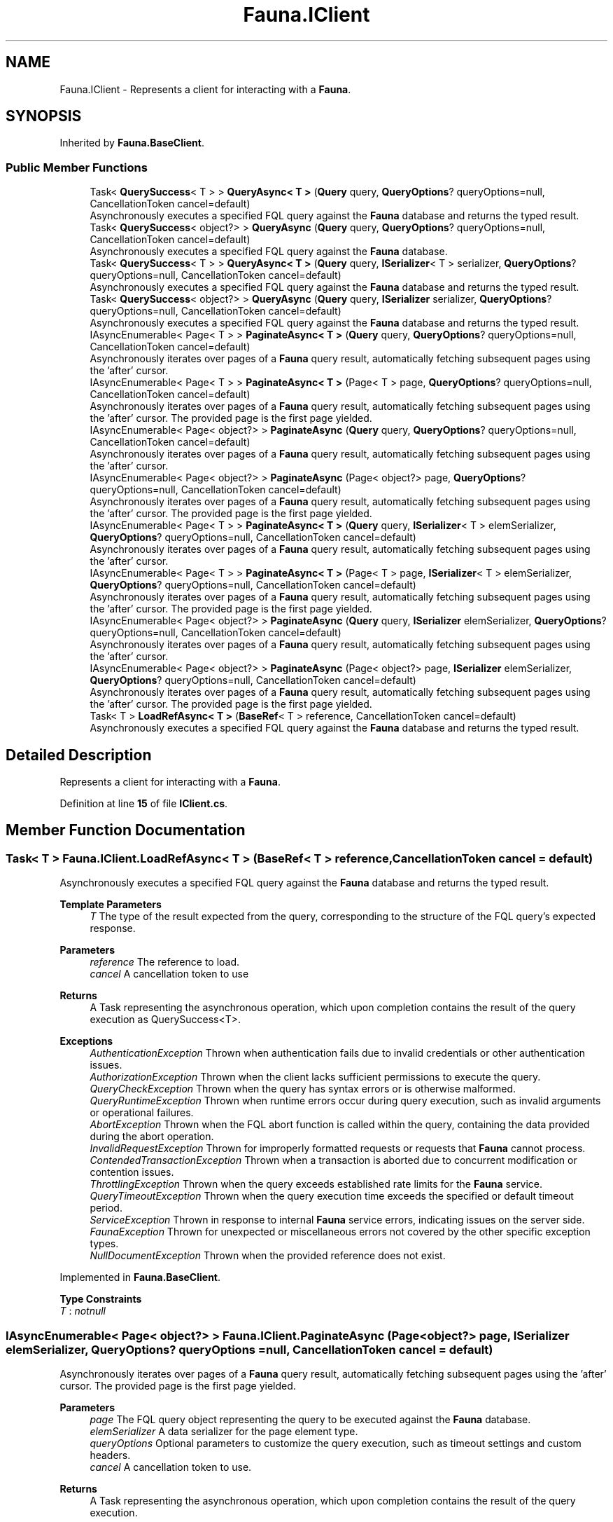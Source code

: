 .TH "Fauna.IClient" 3 "Version 0.3.0-beta" "Fauna v10 .NET/C# Driver" \" -*- nroff -*-
.ad l
.nh
.SH NAME
Fauna.IClient \- Represents a client for interacting with a \fBFauna\fP\&.  

.SH SYNOPSIS
.br
.PP
.PP
Inherited by \fBFauna\&.BaseClient\fP\&.
.SS "Public Member Functions"

.in +1c
.ti -1c
.RI "Task< \fBQuerySuccess\fP< T > > \fBQueryAsync< T >\fP (\fBQuery\fP query, \fBQueryOptions\fP? queryOptions=null, CancellationToken cancel=default)"
.br
.RI "Asynchronously executes a specified FQL query against the \fBFauna\fP database and returns the typed result\&. "
.ti -1c
.RI "Task< \fBQuerySuccess\fP< object?> > \fBQueryAsync\fP (\fBQuery\fP query, \fBQueryOptions\fP? queryOptions=null, CancellationToken cancel=default)"
.br
.RI "Asynchronously executes a specified FQL query against the \fBFauna\fP database\&. "
.ti -1c
.RI "Task< \fBQuerySuccess\fP< T > > \fBQueryAsync< T >\fP (\fBQuery\fP query, \fBISerializer\fP< T > serializer, \fBQueryOptions\fP? queryOptions=null, CancellationToken cancel=default)"
.br
.RI "Asynchronously executes a specified FQL query against the \fBFauna\fP database and returns the typed result\&. "
.ti -1c
.RI "Task< \fBQuerySuccess\fP< object?> > \fBQueryAsync\fP (\fBQuery\fP query, \fBISerializer\fP serializer, \fBQueryOptions\fP? queryOptions=null, CancellationToken cancel=default)"
.br
.RI "Asynchronously executes a specified FQL query against the \fBFauna\fP database and returns the typed result\&. "
.ti -1c
.RI "IAsyncEnumerable< Page< T > > \fBPaginateAsync< T >\fP (\fBQuery\fP query, \fBQueryOptions\fP? queryOptions=null, CancellationToken cancel=default)"
.br
.RI "Asynchronously iterates over pages of a \fBFauna\fP query result, automatically fetching subsequent pages using the 'after' cursor\&. "
.ti -1c
.RI "IAsyncEnumerable< Page< T > > \fBPaginateAsync< T >\fP (Page< T > page, \fBQueryOptions\fP? queryOptions=null, CancellationToken cancel=default)"
.br
.RI "Asynchronously iterates over pages of a \fBFauna\fP query result, automatically fetching subsequent pages using the 'after' cursor\&. The provided page is the first page yielded\&. "
.ti -1c
.RI "IAsyncEnumerable< Page< object?> > \fBPaginateAsync\fP (\fBQuery\fP query, \fBQueryOptions\fP? queryOptions=null, CancellationToken cancel=default)"
.br
.RI "Asynchronously iterates over pages of a \fBFauna\fP query result, automatically fetching subsequent pages using the 'after' cursor\&. "
.ti -1c
.RI "IAsyncEnumerable< Page< object?> > \fBPaginateAsync\fP (Page< object?> page, \fBQueryOptions\fP? queryOptions=null, CancellationToken cancel=default)"
.br
.RI "Asynchronously iterates over pages of a \fBFauna\fP query result, automatically fetching subsequent pages using the 'after' cursor\&. The provided page is the first page yielded\&. "
.ti -1c
.RI "IAsyncEnumerable< Page< T > > \fBPaginateAsync< T >\fP (\fBQuery\fP query, \fBISerializer\fP< T > elemSerializer, \fBQueryOptions\fP? queryOptions=null, CancellationToken cancel=default)"
.br
.RI "Asynchronously iterates over pages of a \fBFauna\fP query result, automatically fetching subsequent pages using the 'after' cursor\&. "
.ti -1c
.RI "IAsyncEnumerable< Page< T > > \fBPaginateAsync< T >\fP (Page< T > page, \fBISerializer\fP< T > elemSerializer, \fBQueryOptions\fP? queryOptions=null, CancellationToken cancel=default)"
.br
.RI "Asynchronously iterates over pages of a \fBFauna\fP query result, automatically fetching subsequent pages using the 'after' cursor\&. The provided page is the first page yielded\&. "
.ti -1c
.RI "IAsyncEnumerable< Page< object?> > \fBPaginateAsync\fP (\fBQuery\fP query, \fBISerializer\fP elemSerializer, \fBQueryOptions\fP? queryOptions=null, CancellationToken cancel=default)"
.br
.RI "Asynchronously iterates over pages of a \fBFauna\fP query result, automatically fetching subsequent pages using the 'after' cursor\&. "
.ti -1c
.RI "IAsyncEnumerable< Page< object?> > \fBPaginateAsync\fP (Page< object?> page, \fBISerializer\fP elemSerializer, \fBQueryOptions\fP? queryOptions=null, CancellationToken cancel=default)"
.br
.RI "Asynchronously iterates over pages of a \fBFauna\fP query result, automatically fetching subsequent pages using the 'after' cursor\&. The provided page is the first page yielded\&. "
.ti -1c
.RI "Task< T > \fBLoadRefAsync< T >\fP (\fBBaseRef\fP< T > reference, CancellationToken cancel=default)"
.br
.RI "Asynchronously executes a specified FQL query against the \fBFauna\fP database and returns the typed result\&. "
.in -1c
.SH "Detailed Description"
.PP 
Represents a client for interacting with a \fBFauna\fP\&. 
.PP
Definition at line \fB15\fP of file \fBIClient\&.cs\fP\&.
.SH "Member Function Documentation"
.PP 
.SS "Task< T > Fauna\&.IClient\&.LoadRefAsync< T > (\fBBaseRef\fP< T > reference, CancellationToken cancel = \fRdefault\fP)"

.PP
Asynchronously executes a specified FQL query against the \fBFauna\fP database and returns the typed result\&. 
.PP
\fBTemplate Parameters\fP
.RS 4
\fIT\fP The type of the result expected from the query, corresponding to the structure of the FQL query's expected response\&.
.RE
.PP
\fBParameters\fP
.RS 4
\fIreference\fP The reference to load\&.
.br
\fIcancel\fP A cancellation token to use
.RE
.PP
\fBReturns\fP
.RS 4
A Task representing the asynchronous operation, which upon completion contains the result of the query execution as QuerySuccess<T>\&.
.RE
.PP
\fBExceptions\fP
.RS 4
\fIAuthenticationException\fP Thrown when authentication fails due to invalid credentials or other authentication issues\&.
.br
\fIAuthorizationException\fP Thrown when the client lacks sufficient permissions to execute the query\&.
.br
\fIQueryCheckException\fP Thrown when the query has syntax errors or is otherwise malformed\&.
.br
\fIQueryRuntimeException\fP Thrown when runtime errors occur during query execution, such as invalid arguments or operational failures\&.
.br
\fIAbortException\fP Thrown when the FQL \fRabort\fP function is called within the query, containing the data provided during the abort operation\&.
.br
\fIInvalidRequestException\fP Thrown for improperly formatted requests or requests that \fBFauna\fP cannot process\&.
.br
\fIContendedTransactionException\fP Thrown when a transaction is aborted due to concurrent modification or contention issues\&.
.br
\fIThrottlingException\fP Thrown when the query exceeds established rate limits for the \fBFauna\fP service\&.
.br
\fIQueryTimeoutException\fP Thrown when the query execution time exceeds the specified or default timeout period\&.
.br
\fIServiceException\fP Thrown in response to internal \fBFauna\fP service errors, indicating issues on the server side\&.
.br
\fIFaunaException\fP Thrown for unexpected or miscellaneous errors not covered by the other specific exception types\&.
.br
\fINullDocumentException\fP Thrown when the provided reference does not exist\&.
.RE
.PP

.PP
Implemented in \fBFauna\&.BaseClient\fP\&.
.PP
\fBType Constraints\fP
.TP
\fIT\fP : \fInotnull\fP
.SS "IAsyncEnumerable< Page< object?> > Fauna\&.IClient\&.PaginateAsync (Page< object?> page, \fBISerializer\fP elemSerializer, \fBQueryOptions\fP? queryOptions = \fRnull\fP, CancellationToken cancel = \fRdefault\fP)"

.PP
Asynchronously iterates over pages of a \fBFauna\fP query result, automatically fetching subsequent pages using the 'after' cursor\&. The provided page is the first page yielded\&. 
.PP
\fBParameters\fP
.RS 4
\fIpage\fP The FQL query object representing the query to be executed against the \fBFauna\fP database\&.
.br
\fIelemSerializer\fP A data serializer for the page element type\&.
.br
\fIqueryOptions\fP Optional parameters to customize the query execution, such as timeout settings and custom headers\&.
.br
\fIcancel\fP A cancellation token to use\&.
.RE
.PP
\fBReturns\fP
.RS 4
A Task representing the asynchronous operation, which upon completion contains the result of the query execution\&.
.RE
.PP

.PP
This method handles pagination by sending multiple requests to \fBFauna\fP as needed, based on the presence of an 'after' cursor in the query results\&. 

.PP
\fBExceptions\fP
.RS 4
\fIAuthenticationException\fP Thrown when authentication fails due to invalid credentials or other authentication issues\&.
.br
\fIAuthorizationException\fP Thrown when the client lacks sufficient permissions to execute the query\&.
.br
\fIQueryCheckException\fP Thrown when the query has syntax errors or is otherwise malformed\&.
.br
\fIQueryRuntimeException\fP Thrown when runtime errors occur during query execution, such as invalid arguments or operational failures\&.
.br
\fIAbortException\fP Thrown when the FQL \fRabort\fP function is called within the query, containing the data provided during the abort operation\&.
.br
\fIInvalidRequestException\fP Thrown for improperly formatted requests or requests that \fBFauna\fP cannot process\&.
.br
\fIContendedTransactionException\fP Thrown when a transaction is aborted due to concurrent modification or contention issues\&.
.br
\fIThrottlingException\fP Thrown when the query exceeds established rate limits for the \fBFauna\fP service\&.
.br
\fIQueryTimeoutException\fP Thrown when the query execution time exceeds the specified or default timeout period\&.
.br
\fIServiceException\fP Thrown in response to internal \fBFauna\fP service errors, indicating issues on the server side\&.
.br
\fIFaunaException\fP Thrown for unexpected or miscellaneous errors not covered by the other specific exception types\&.
.RE
.PP

.PP
Implemented in \fBFauna\&.BaseClient\fP\&.
.SS "IAsyncEnumerable< Page< object?> > Fauna\&.IClient\&.PaginateAsync (Page< object?> page, \fBQueryOptions\fP? queryOptions = \fRnull\fP, CancellationToken cancel = \fRdefault\fP)"

.PP
Asynchronously iterates over pages of a \fBFauna\fP query result, automatically fetching subsequent pages using the 'after' cursor\&. The provided page is the first page yielded\&. 
.PP
\fBParameters\fP
.RS 4
\fIpage\fP The initial page\&.
.br
\fIqueryOptions\fP Optional parameters to customize the query execution, such as timeout settings and custom headers\&.
.br
\fIcancel\fP A cancellation token to use\&.
.RE
.PP
\fBReturns\fP
.RS 4
An asynchronous enumerable of pages, each containing a list of items\&.
.RE
.PP

.PP
This method handles pagination by sending multiple requests to \fBFauna\fP as needed, based on the presence of an 'after' cursor in the query results\&. 

.PP
\fBExceptions\fP
.RS 4
\fIAuthenticationException\fP Thrown when authentication fails due to invalid credentials or other authentication issues\&.
.br
\fIAuthorizationException\fP Thrown when the client lacks sufficient permissions to execute the query\&.
.br
\fIQueryCheckException\fP Thrown when the query has syntax errors or is otherwise malformed\&.
.br
\fIQueryRuntimeException\fP Thrown when runtime errors occur during query execution, such as invalid arguments or operational failures\&.
.br
\fIAbortException\fP Thrown when the FQL \fRabort\fP function is called within the query, containing the data provided during the abort operation\&.
.br
\fIInvalidRequestException\fP Thrown for improperly formatted requests or requests that \fBFauna\fP cannot process\&.
.br
\fIContendedTransactionException\fP Thrown when a transaction is aborted due to concurrent modification or contention issues\&.
.br
\fIThrottlingException\fP Thrown when the query exceeds established rate limits for the \fBFauna\fP service\&.
.br
\fIQueryTimeoutException\fP Thrown when the query execution time exceeds the specified or default timeout period\&.
.br
\fIServiceException\fP Thrown in response to internal \fBFauna\fP service errors, indicating issues on the server side\&.
.br
\fIFaunaException\fP Thrown for unexpected or miscellaneous errors not covered by the other specific exception types\&.
.RE
.PP

.PP
Implemented in \fBFauna\&.BaseClient\fP\&.
.SS "IAsyncEnumerable< Page< object?> > Fauna\&.IClient\&.PaginateAsync (\fBQuery\fP query, \fBISerializer\fP elemSerializer, \fBQueryOptions\fP? queryOptions = \fRnull\fP, CancellationToken cancel = \fRdefault\fP)"

.PP
Asynchronously iterates over pages of a \fBFauna\fP query result, automatically fetching subsequent pages using the 'after' cursor\&. 
.PP
\fBParameters\fP
.RS 4
\fIquery\fP The FQL query object representing the query to be executed against the \fBFauna\fP database\&.
.br
\fIelemSerializer\fP A data serializer for the page element type\&.
.br
\fIqueryOptions\fP Optional parameters to customize the query execution, such as timeout settings and custom headers\&.
.br
\fIcancel\fP A cancellation token to use\&.
.RE
.PP
\fBReturns\fP
.RS 4
A Task representing the asynchronous operation, which upon completion contains the result of the query execution\&.
.RE
.PP

.PP
This method handles pagination by sending multiple requests to \fBFauna\fP as needed, based on the presence of an 'after' cursor in the query results\&. 

.PP
\fBExceptions\fP
.RS 4
\fIAuthenticationException\fP Thrown when authentication fails due to invalid credentials or other authentication issues\&.
.br
\fIAuthorizationException\fP Thrown when the client lacks sufficient permissions to execute the query\&.
.br
\fIQueryCheckException\fP Thrown when the query has syntax errors or is otherwise malformed\&.
.br
\fIQueryRuntimeException\fP Thrown when runtime errors occur during query execution, such as invalid arguments or operational failures\&.
.br
\fIAbortException\fP Thrown when the FQL \fRabort\fP function is called within the query, containing the data provided during the abort operation\&.
.br
\fIInvalidRequestException\fP Thrown for improperly formatted requests or requests that \fBFauna\fP cannot process\&.
.br
\fIContendedTransactionException\fP Thrown when a transaction is aborted due to concurrent modification or contention issues\&.
.br
\fIThrottlingException\fP Thrown when the query exceeds established rate limits for the \fBFauna\fP service\&.
.br
\fIQueryTimeoutException\fP Thrown when the query execution time exceeds the specified or default timeout period\&.
.br
\fIServiceException\fP Thrown in response to internal \fBFauna\fP service errors, indicating issues on the server side\&.
.br
\fIFaunaException\fP Thrown for unexpected or miscellaneous errors not covered by the other specific exception types\&.
.RE
.PP

.PP
Implemented in \fBFauna\&.BaseClient\fP\&.
.SS "IAsyncEnumerable< Page< object?> > Fauna\&.IClient\&.PaginateAsync (\fBQuery\fP query, \fBQueryOptions\fP? queryOptions = \fRnull\fP, CancellationToken cancel = \fRdefault\fP)"

.PP
Asynchronously iterates over pages of a \fBFauna\fP query result, automatically fetching subsequent pages using the 'after' cursor\&. 
.PP
\fBParameters\fP
.RS 4
\fIquery\fP The FQL query object representing the query to be executed against the \fBFauna\fP database\&.
.br
\fIqueryOptions\fP Optional parameters to customize the query execution, such as timeout settings and custom headers\&.
.br
\fIcancel\fP A cancellation token to use\&.
.RE
.PP
\fBReturns\fP
.RS 4
An asynchronous enumerable of pages, each containing a list of items\&.
.RE
.PP

.PP
This method handles pagination by sending multiple requests to \fBFauna\fP as needed, based on the presence of an 'after' cursor in the query results\&. 

.PP
\fBExceptions\fP
.RS 4
\fIAuthenticationException\fP Thrown when authentication fails due to invalid credentials or other authentication issues\&.
.br
\fIAuthorizationException\fP Thrown when the client lacks sufficient permissions to execute the query\&.
.br
\fIQueryCheckException\fP Thrown when the query has syntax errors or is otherwise malformed\&.
.br
\fIQueryRuntimeException\fP Thrown when runtime errors occur during query execution, such as invalid arguments or operational failures\&.
.br
\fIAbortException\fP Thrown when the FQL \fRabort\fP function is called within the query, containing the data provided during the abort operation\&.
.br
\fIInvalidRequestException\fP Thrown for improperly formatted requests or requests that \fBFauna\fP cannot process\&.
.br
\fIContendedTransactionException\fP Thrown when a transaction is aborted due to concurrent modification or contention issues\&.
.br
\fIThrottlingException\fP Thrown when the query exceeds established rate limits for the \fBFauna\fP service\&.
.br
\fIQueryTimeoutException\fP Thrown when the query execution time exceeds the specified or default timeout period\&.
.br
\fIServiceException\fP Thrown in response to internal \fBFauna\fP service errors, indicating issues on the server side\&.
.br
\fIFaunaException\fP Thrown for unexpected or miscellaneous errors not covered by the other specific exception types\&.
.RE
.PP

.PP
Implemented in \fBFauna\&.BaseClient\fP\&.
.SS "IAsyncEnumerable< Page< T > > \fBFauna\&.IClient\&.PaginateAsync\fP< T > (Page< T > page, \fBISerializer\fP< T > elemSerializer, \fBQueryOptions\fP? queryOptions = \fRnull\fP, CancellationToken cancel = \fRdefault\fP)"

.PP
Asynchronously iterates over pages of a \fBFauna\fP query result, automatically fetching subsequent pages using the 'after' cursor\&. The provided page is the first page yielded\&. 
.PP
\fBTemplate Parameters\fP
.RS 4
\fIT\fP The type of the data expected in each page\&.
.RE
.PP
\fBParameters\fP
.RS 4
\fIpage\fP The initial page\&.
.br
\fIelemSerializer\fP A data serializer for the page element type\&.
.br
\fIqueryOptions\fP Optional parameters to customize the query execution, such as timeout settings and custom headers\&.
.br
\fIcancel\fP A cancellation token to use\&.
.RE
.PP
\fBReturns\fP
.RS 4
An asynchronous enumerable of pages, each containing a list of items of type \fIT\fP \&.
.RE
.PP

.PP
This method handles pagination by sending multiple requests to \fBFauna\fP as needed, based on the presence of an 'after' cursor in the query results\&. 

.PP
\fBExceptions\fP
.RS 4
\fIAuthenticationException\fP Thrown when authentication fails due to invalid credentials or other authentication issues\&.
.br
\fIAuthorizationException\fP Thrown when the client lacks sufficient permissions to execute the query\&.
.br
\fIQueryCheckException\fP Thrown when the query has syntax errors or is otherwise malformed\&.
.br
\fIQueryRuntimeException\fP Thrown when runtime errors occur during query execution, such as invalid arguments or operational failures\&.
.br
\fIAbortException\fP Thrown when the FQL \fRabort\fP function is called within the query, containing the data provided during the abort operation\&.
.br
\fIInvalidRequestException\fP Thrown for improperly formatted requests or requests that \fBFauna\fP cannot process\&.
.br
\fIContendedTransactionException\fP Thrown when a transaction is aborted due to concurrent modification or contention issues\&.
.br
\fIThrottlingException\fP Thrown when the query exceeds established rate limits for the \fBFauna\fP service\&.
.br
\fIQueryTimeoutException\fP Thrown when the query execution time exceeds the specified or default timeout period\&.
.br
\fIServiceException\fP Thrown in response to internal \fBFauna\fP service errors, indicating issues on the server side\&.
.br
\fIFaunaException\fP Thrown for unexpected or miscellaneous errors not covered by the other specific exception types\&.
.RE
.PP

.PP
Implemented in \fBFauna\&.BaseClient\fP\&.
.SS "IAsyncEnumerable< Page< T > > \fBFauna\&.IClient\&.PaginateAsync\fP< T > (Page< T > page, \fBQueryOptions\fP? queryOptions = \fRnull\fP, CancellationToken cancel = \fRdefault\fP)"

.PP
Asynchronously iterates over pages of a \fBFauna\fP query result, automatically fetching subsequent pages using the 'after' cursor\&. The provided page is the first page yielded\&. 
.PP
\fBTemplate Parameters\fP
.RS 4
\fIT\fP The type of the data expected in each page\&.
.RE
.PP
\fBParameters\fP
.RS 4
\fIpage\fP The initial page\&.
.br
\fIqueryOptions\fP Optional parameters to customize the query execution, such as timeout settings and custom headers\&.
.br
\fIcancel\fP A cancellation token to use\&.
.RE
.PP
\fBReturns\fP
.RS 4
An asynchronous enumerable of pages, each containing a list of items of type \fIT\fP \&.
.RE
.PP

.PP
This method handles pagination by sending multiple requests to \fBFauna\fP as needed, based on the presence of an 'after' cursor in the query results\&. 

.PP
\fBExceptions\fP
.RS 4
\fIAuthenticationException\fP Thrown when authentication fails due to invalid credentials or other authentication issues\&.
.br
\fIAuthorizationException\fP Thrown when the client lacks sufficient permissions to execute the query\&.
.br
\fIQueryCheckException\fP Thrown when the query has syntax errors or is otherwise malformed\&.
.br
\fIQueryRuntimeException\fP Thrown when runtime errors occur during query execution, such as invalid arguments or operational failures\&.
.br
\fIAbortException\fP Thrown when the FQL \fRabort\fP function is called within the query, containing the data provided during the abort operation\&.
.br
\fIInvalidRequestException\fP Thrown for improperly formatted requests or requests that \fBFauna\fP cannot process\&.
.br
\fIContendedTransactionException\fP Thrown when a transaction is aborted due to concurrent modification or contention issues\&.
.br
\fIThrottlingException\fP Thrown when the query exceeds established rate limits for the \fBFauna\fP service\&.
.br
\fIQueryTimeoutException\fP Thrown when the query execution time exceeds the specified or default timeout period\&.
.br
\fIServiceException\fP Thrown in response to internal \fBFauna\fP service errors, indicating issues on the server side\&.
.br
\fIFaunaException\fP Thrown for unexpected or miscellaneous errors not covered by the other specific exception types\&.
.RE
.PP

.PP
Implemented in \fBFauna\&.BaseClient\fP\&.
.PP
\fBType Constraints\fP
.TP
\fIT\fP : \fInotnull\fP
.SS "IAsyncEnumerable< Page< T > > \fBFauna\&.IClient\&.PaginateAsync\fP< T > (\fBQuery\fP query, \fBISerializer\fP< T > elemSerializer, \fBQueryOptions\fP? queryOptions = \fRnull\fP, CancellationToken cancel = \fRdefault\fP)"

.PP
Asynchronously iterates over pages of a \fBFauna\fP query result, automatically fetching subsequent pages using the 'after' cursor\&. 
.PP
\fBTemplate Parameters\fP
.RS 4
\fIT\fP The type of the data expected in each page\&.
.RE
.PP
\fBParameters\fP
.RS 4
\fIquery\fP The FQL query object representing the query to be executed against the \fBFauna\fP database\&.
.br
\fIelemSerializer\fP A data serializer for the page element type\&.
.br
\fIqueryOptions\fP Optional parameters to customize the query execution, such as timeout settings and custom headers\&.
.br
\fIcancel\fP A cancellation token to use\&.
.RE
.PP
\fBReturns\fP
.RS 4
An asynchronous enumerable of pages, each containing a list of items of type \fIT\fP \&.
.RE
.PP

.PP
This method handles pagination by sending multiple requests to \fBFauna\fP as needed, based on the presence of an 'after' cursor in the query results\&. 

.PP
\fBExceptions\fP
.RS 4
\fIAuthenticationException\fP Thrown when authentication fails due to invalid credentials or other authentication issues\&.
.br
\fIAuthorizationException\fP Thrown when the client lacks sufficient permissions to execute the query\&.
.br
\fIQueryCheckException\fP Thrown when the query has syntax errors or is otherwise malformed\&.
.br
\fIQueryRuntimeException\fP Thrown when runtime errors occur during query execution, such as invalid arguments or operational failures\&.
.br
\fIAbortException\fP Thrown when the FQL \fRabort\fP function is called within the query, containing the data provided during the abort operation\&.
.br
\fIInvalidRequestException\fP Thrown for improperly formatted requests or requests that \fBFauna\fP cannot process\&.
.br
\fIContendedTransactionException\fP Thrown when a transaction is aborted due to concurrent modification or contention issues\&.
.br
\fIThrottlingException\fP Thrown when the query exceeds established rate limits for the \fBFauna\fP service\&.
.br
\fIQueryTimeoutException\fP Thrown when the query execution time exceeds the specified or default timeout period\&.
.br
\fIServiceException\fP Thrown in response to internal \fBFauna\fP service errors, indicating issues on the server side\&.
.br
\fIFaunaException\fP Thrown for unexpected or miscellaneous errors not covered by the other specific exception types\&.
.RE
.PP

.PP
Implemented in \fBFauna\&.BaseClient\fP\&.
.SS "IAsyncEnumerable< Page< T > > \fBFauna\&.IClient\&.PaginateAsync\fP< T > (\fBQuery\fP query, \fBQueryOptions\fP? queryOptions = \fRnull\fP, CancellationToken cancel = \fRdefault\fP)"

.PP
Asynchronously iterates over pages of a \fBFauna\fP query result, automatically fetching subsequent pages using the 'after' cursor\&. 
.PP
\fBTemplate Parameters\fP
.RS 4
\fIT\fP The type of the data expected in each page\&.
.RE
.PP
\fBParameters\fP
.RS 4
\fIquery\fP The FQL query object representing the query to be executed against the \fBFauna\fP database\&.
.br
\fIqueryOptions\fP Optional parameters to customize the query execution, such as timeout settings and custom headers\&.
.br
\fIcancel\fP A cancellation token to use\&.
.RE
.PP
\fBReturns\fP
.RS 4
An asynchronous enumerable of pages, each containing a list of items of type \fIT\fP \&.
.RE
.PP

.PP
This method handles pagination by sending multiple requests to \fBFauna\fP as needed, based on the presence of an 'after' cursor in the query results\&. 

.PP
\fBExceptions\fP
.RS 4
\fIAuthenticationException\fP Thrown when authentication fails due to invalid credentials or other authentication issues\&.
.br
\fIAuthorizationException\fP Thrown when the client lacks sufficient permissions to execute the query\&.
.br
\fIQueryCheckException\fP Thrown when the query has syntax errors or is otherwise malformed\&.
.br
\fIQueryRuntimeException\fP Thrown when runtime errors occur during query execution, such as invalid arguments or operational failures\&.
.br
\fIAbortException\fP Thrown when the FQL \fRabort\fP function is called within the query, containing the data provided during the abort operation\&.
.br
\fIInvalidRequestException\fP Thrown for improperly formatted requests or requests that \fBFauna\fP cannot process\&.
.br
\fIContendedTransactionException\fP Thrown when a transaction is aborted due to concurrent modification or contention issues\&.
.br
\fIThrottlingException\fP Thrown when the query exceeds established rate limits for the \fBFauna\fP service\&.
.br
\fIQueryTimeoutException\fP Thrown when the query execution time exceeds the specified or default timeout period\&.
.br
\fIServiceException\fP Thrown in response to internal \fBFauna\fP service errors, indicating issues on the server side\&.
.br
\fIFaunaException\fP Thrown for unexpected or miscellaneous errors not covered by the other specific exception types\&.
.RE
.PP

.PP
Implemented in \fBFauna\&.BaseClient\fP\&.
.PP
\fBType Constraints\fP
.TP
\fIT\fP : \fInotnull\fP
.SS "Task< \fBQuerySuccess\fP< object?> > Fauna\&.IClient\&.QueryAsync (\fBQuery\fP query, \fBISerializer\fP serializer, \fBQueryOptions\fP? queryOptions = \fRnull\fP, CancellationToken cancel = \fRdefault\fP)"

.PP
Asynchronously executes a specified FQL query against the \fBFauna\fP database and returns the typed result\&. 
.PP
\fBParameters\fP
.RS 4
\fIquery\fP The FQL query object representing the query to be executed against the \fBFauna\fP database\&.
.br
\fIserializer\fP A serializer for the success data type\&.
.br
\fIqueryOptions\fP Optional parameters to customize the query execution, such as timeout settings and custom headers\&.
.br
\fIcancel\fP A cancellation toke to use\&.
.RE
.PP
\fBReturns\fP
.RS 4
A Task representing the asynchronous operation, which upon completion contains the result of the query execution\&.
.RE
.PP
\fBExceptions\fP
.RS 4
\fIAuthenticationException\fP Thrown when authentication fails due to invalid credentials or other authentication issues\&.
.br
\fIAuthorizationException\fP Thrown when the client lacks sufficient permissions to execute the query\&.
.br
\fIQueryCheckException\fP Thrown when the query has syntax errors or is otherwise malformed\&.
.br
\fIQueryRuntimeException\fP Thrown when runtime errors occur during query execution, such as invalid arguments or operational failures\&.
.br
\fIAbortException\fP Thrown when the FQL \fRabort\fP function is called within the query, containing the data provided during the abort operation\&.
.br
\fIInvalidRequestException\fP Thrown for improperly formatted requests or requests that \fBFauna\fP cannot process\&.
.br
\fIContendedTransactionException\fP Thrown when a transaction is aborted due to concurrent modification or contention issues\&.
.br
\fIThrottlingException\fP Thrown when the query exceeds established rate limits for the \fBFauna\fP service\&.
.br
\fIQueryTimeoutException\fP Thrown when the query execution time exceeds the specified or default timeout period\&.
.br
\fIServiceException\fP Thrown in response to internal \fBFauna\fP service errors, indicating issues on the server side\&.
.br
\fIFaunaException\fP Thrown for unexpected or miscellaneous errors not covered by the other specific exception types\&.
.RE
.PP

.PP
Implemented in \fBFauna\&.BaseClient\fP\&.
.SS "Task< \fBQuerySuccess\fP< object?> > Fauna\&.IClient\&.QueryAsync (\fBQuery\fP query, \fBQueryOptions\fP? queryOptions = \fRnull\fP, CancellationToken cancel = \fRdefault\fP)"

.PP
Asynchronously executes a specified FQL query against the \fBFauna\fP database\&. 
.PP
\fBParameters\fP
.RS 4
\fIquery\fP The FQL query object representing the query to be executed against the \fBFauna\fP database\&.
.br
\fIqueryOptions\fP Optional parameters to customize the query execution, such as timeout settings and custom headers\&.
.br
\fIcancel\fP A cancellation token to use\&.
.RE
.PP
\fBReturns\fP
.RS 4
A Task representing the asynchronous operation, which upon completion contains the result of the query execution\&.
.RE
.PP
\fBExceptions\fP
.RS 4
\fIAuthenticationException\fP Thrown when authentication fails due to invalid credentials or other authentication issues\&.
.br
\fIAuthorizationException\fP Thrown when the client lacks sufficient permissions to execute the query\&.
.br
\fIQueryCheckException\fP Thrown when the query has syntax errors or is otherwise malformed\&.
.br
\fIQueryRuntimeException\fP Thrown when runtime errors occur during query execution, such as invalid arguments or operational failures\&.
.br
\fIAbortException\fP Thrown when the FQL \fRabort\fP function is called within the query, containing the data provided during the abort operation\&.
.br
\fIInvalidRequestException\fP Thrown for improperly formatted requests or requests that \fBFauna\fP cannot process\&.
.br
\fIContendedTransactionException\fP Thrown when a transaction is aborted due to concurrent modification or contention issues\&.
.br
\fIThrottlingException\fP Thrown when the query exceeds established rate limits for the \fBFauna\fP service\&.
.br
\fIQueryTimeoutException\fP Thrown when the query execution time exceeds the specified or default timeout period\&.
.br
\fIServiceException\fP Thrown in response to internal \fBFauna\fP service errors, indicating issues on the server side\&.
.br
\fIFaunaException\fP Thrown for unexpected or miscellaneous errors not covered by the other specific exception types\&.
.RE
.PP

.PP
Implemented in \fBFauna\&.BaseClient\fP\&.
.SS "Task< \fBQuerySuccess\fP< T > > \fBFauna\&.IClient\&.QueryAsync\fP< T > (\fBQuery\fP query, \fBISerializer\fP< T > serializer, \fBQueryOptions\fP? queryOptions = \fRnull\fP, CancellationToken cancel = \fRdefault\fP)"

.PP
Asynchronously executes a specified FQL query against the \fBFauna\fP database and returns the typed result\&. 
.PP
\fBTemplate Parameters\fP
.RS 4
\fIT\fP The type of the result expected from the query, corresponding to the structure of the FQL query's expected response\&.
.RE
.PP
\fBParameters\fP
.RS 4
\fIquery\fP The FQL query object representing the query to be executed against the \fBFauna\fP database\&.
.br
\fIserializer\fP A serializer for the success data type\&.
.br
\fIqueryOptions\fP Optional parameters to customize the query execution, such as timeout settings and custom headers\&.
.br
\fIcancel\fP A cancellation token to use\&.
.RE
.PP
\fBReturns\fP
.RS 4
A Task representing the asynchronous operation, which upon completion contains the result of the query execution as QuerySuccess<T>\&.
.RE
.PP
\fBExceptions\fP
.RS 4
\fIAuthenticationException\fP Thrown when authentication fails due to invalid credentials or other authentication issues\&.
.br
\fIAuthorizationException\fP Thrown when the client lacks sufficient permissions to execute the query\&.
.br
\fIQueryCheckException\fP Thrown when the query has syntax errors or is otherwise malformed\&.
.br
\fIQueryRuntimeException\fP Thrown when runtime errors occur during query execution, such as invalid arguments or operational failures\&.
.br
\fIAbortException\fP Thrown when the FQL \fRabort\fP function is called within the query, containing the data provided during the abort operation\&.
.br
\fIInvalidRequestException\fP Thrown for improperly formatted requests or requests that \fBFauna\fP cannot process\&.
.br
\fIContendedTransactionException\fP Thrown when a transaction is aborted due to concurrent modification or contention issues\&.
.br
\fIThrottlingException\fP Thrown when the query exceeds established rate limits for the \fBFauna\fP service\&.
.br
\fIQueryTimeoutException\fP Thrown when the query execution time exceeds the specified or default timeout period\&.
.br
\fIServiceException\fP Thrown in response to internal \fBFauna\fP service errors, indicating issues on the server side\&.
.br
\fIFaunaException\fP Thrown for unexpected or miscellaneous errors not covered by the other specific exception types\&.
.RE
.PP

.PP
Implemented in \fBFauna\&.BaseClient\fP\&.
.SS "Task< \fBQuerySuccess\fP< T > > \fBFauna\&.IClient\&.QueryAsync\fP< T > (\fBQuery\fP query, \fBQueryOptions\fP? queryOptions = \fRnull\fP, CancellationToken cancel = \fRdefault\fP)"

.PP
Asynchronously executes a specified FQL query against the \fBFauna\fP database and returns the typed result\&. 
.PP
\fBTemplate Parameters\fP
.RS 4
\fIT\fP The type of the result expected from the query, corresponding to the structure of the FQL query's expected response\&.
.RE
.PP
\fBParameters\fP
.RS 4
\fIquery\fP The FQL query object representing the query to be executed against the \fBFauna\fP database\&.
.br
\fIqueryOptions\fP Optional parameters to customize the query execution, such as timeout settings and custom headers\&.
.br
\fIcancel\fP A cancellation token to use
.RE
.PP
\fBReturns\fP
.RS 4
A Task representing the asynchronous operation, which upon completion contains the result of the query execution as QuerySuccess<T>\&.
.RE
.PP
\fBExceptions\fP
.RS 4
\fIAuthenticationException\fP Thrown when authentication fails due to invalid credentials or other authentication issues\&.
.br
\fIAuthorizationException\fP Thrown when the client lacks sufficient permissions to execute the query\&.
.br
\fIQueryCheckException\fP Thrown when the query has syntax errors or is otherwise malformed\&.
.br
\fIQueryRuntimeException\fP Thrown when runtime errors occur during query execution, such as invalid arguments or operational failures\&.
.br
\fIAbortException\fP Thrown when the FQL \fRabort\fP function is called within the query, containing the data provided during the abort operation\&.
.br
\fIInvalidRequestException\fP Thrown for improperly formatted requests or requests that \fBFauna\fP cannot process\&.
.br
\fIContendedTransactionException\fP Thrown when a transaction is aborted due to concurrent modification or contention issues\&.
.br
\fIThrottlingException\fP Thrown when the query exceeds established rate limits for the \fBFauna\fP service\&.
.br
\fIQueryTimeoutException\fP Thrown when the query execution time exceeds the specified or default timeout period\&.
.br
\fIServiceException\fP Thrown in response to internal \fBFauna\fP service errors, indicating issues on the server side\&.
.br
\fIFaunaException\fP Thrown for unexpected or miscellaneous errors not covered by the other specific exception types\&.
.RE
.PP

.PP
Implemented in \fBFauna\&.BaseClient\fP\&.
.PP
\fBType Constraints\fP
.TP
\fIT\fP : \fInotnull\fP


.SH "Author"
.PP 
Generated automatically by Doxygen for Fauna v10 \&.NET/C# Driver from the source code\&.
